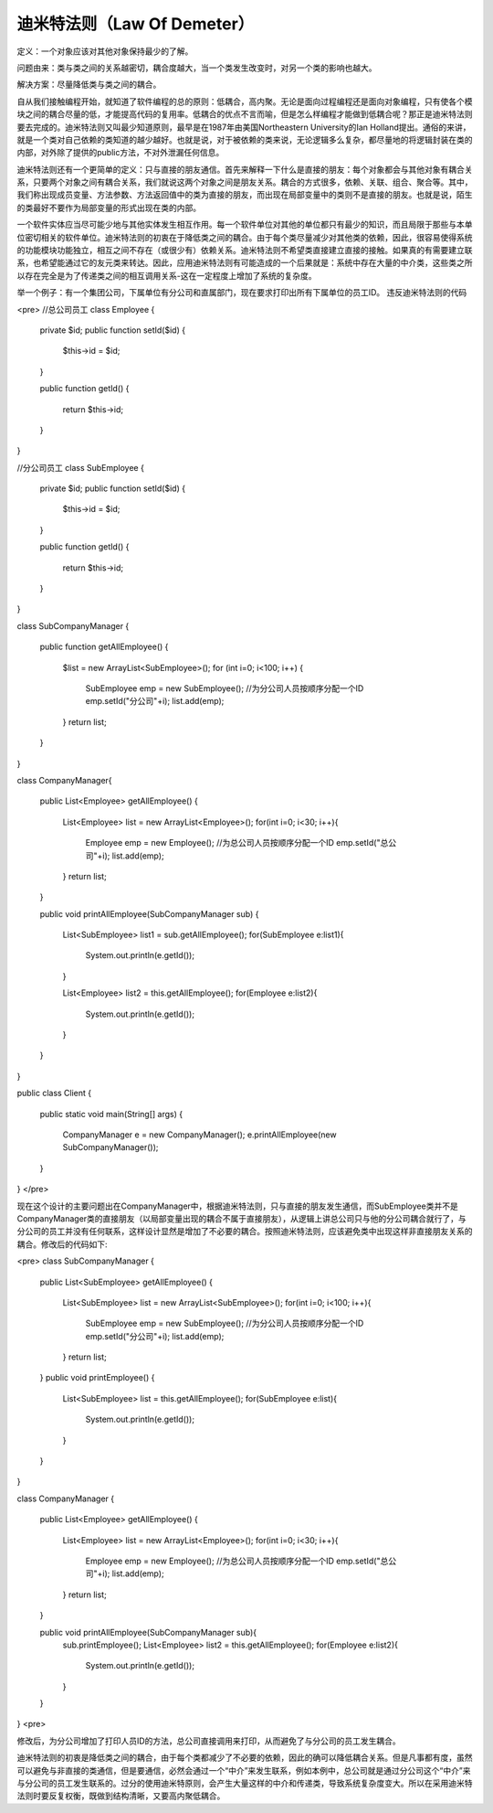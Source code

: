﻿迪米特法则（Law Of Demeter）
============================

定义：一个对象应该对其他对象保持最少的了解。

问题由来：类与类之间的关系越密切，耦合度越大，当一个类发生改变时，对另一个类的影响也越大。

解决方案：尽量降低类与类之间的耦合。

自从我们接触编程开始，就知道了软件编程的总的原则：低耦合，高内聚。无论是面向过程编程还是面向对象编程，只有使各个模块之间的耦合尽量的低，才能提高代码的复用率。低耦合的优点不言而喻，但是怎么样编程才能做到低耦合呢？那正是迪米特法则要去完成的。迪米特法则又叫最少知道原则，最早是在1987年由美国Northeastern University的Ian Holland提出。通俗的来讲，就是一个类对自己依赖的类知道的越少越好。也就是说，对于被依赖的类来说，无论逻辑多么复杂，都尽量地的将逻辑封装在类的内部，对外除了提供的public方法，不对外泄漏任何信息。

迪米特法则还有一个更简单的定义：只与直接的朋友通信。首先来解释一下什么是直接的朋友：每个对象都会与其他对象有耦合关系，只要两个对象之间有耦合关系，我们就说这两个对象之间是朋友关系。耦合的方式很多，依赖、关联、组合、聚合等。其中，我们称出现成员变量、方法参数、方法返回值中的类为直接的朋友，而出现在局部变量中的类则不是直接的朋友。也就是说，陌生的类最好不要作为局部变量的形式出现在类的内部。

一个软件实体应当尽可能少地与其他实体发生相互作用。每一个软件单位对其他的单位都只有最少的知识，而且局限于那些与本单位密切相关的软件单位。迪米特法则的初衷在于降低类之间的耦合。由于每个类尽量减少对其他类的依赖，因此，很容易使得系统的功能模块功能独立，相互之间不存在（或很少有）依赖关系。迪米特法则不希望类直接建立直接的接触。如果真的有需要建立联系，也希望能通过它的友元类来转达。因此，应用迪米特法则有可能造成的一个后果就是：系统中存在大量的中介类，这些类之所以存在完全是为了传递类之间的相互调用关系-这在一定程度上增加了系统的复杂度。

举一个例子：有一个集团公司，下属单位有分公司和直属部门，现在要求打印出所有下属单位的员工ID。
违反迪米特法则的代码

<pre>
//总公司员工  
class Employee
{  
    private $id;  
    public function setId($id)
    {  
        $this->id = $id;  
    }  

    public function getId()
    {  
        return $this->id; 
    }  
}  
  
//分公司员工  
class SubEmployee
{
    private $id;  
    public function setId($id)
    {  
        $this->id = $id;  
    }  

    public function getId()
    {  
        return $this->id;  
    }  
}  
  
class SubCompanyManager
{  
    public function getAllEmployee()
    {  
        $list = new ArrayList<SubEmployee>();  
        for (int i=0; i<100; i++) {  
            SubEmployee emp = new SubEmployee();  
            //为分公司人员按顺序分配一个ID  
            emp.setId("分公司"+i);  
            list.add(emp);  
        }  
        return list;  
    }  
}  
  
class CompanyManager{  
  
    public List<Employee> getAllEmployee()
    {  
        List<Employee> list = new ArrayList<Employee>();  
        for(int i=0; i<30; i++){  
            Employee emp = new Employee();  
            //为总公司人员按顺序分配一个ID  
            emp.setId("总公司"+i);  
            list.add(emp);  
        }  
        return list;  
    }  
      
    public void printAllEmployee(SubCompanyManager sub)
    {  
        List<SubEmployee> list1 = sub.getAllEmployee();  
        for(SubEmployee e:list1){  
            System.out.println(e.getId());  
        }  
  
        List<Employee> list2 = this.getAllEmployee();  
        for(Employee e:list2){  
            System.out.println(e.getId());  
        }  
    }  
}  
  
public class Client
{  
    public static void main(String[] args)
    {  
        CompanyManager e = new CompanyManager();  
        e.printAllEmployee(new SubCompanyManager());  
    }  
}  
</pre>

现在这个设计的主要问题出在CompanyManager中，根据迪米特法则，只与直接的朋友发生通信，而SubEmployee类并不是CompanyManager类的直接朋友（以局部变量出现的耦合不属于直接朋友），从逻辑上讲总公司只与他的分公司耦合就行了，与分公司的员工并没有任何联系，这样设计显然是增加了不必要的耦合。按照迪米特法则，应该避免类中出现这样非直接朋友关系的耦合。修改后的代码如下:

<pre>
class SubCompanyManager
{  
    public List<SubEmployee> getAllEmployee()
    {
        List<SubEmployee> list = new ArrayList<SubEmployee>();  
        for(int i=0; i<100; i++){  
            SubEmployee emp = new SubEmployee();  
            //为分公司人员按顺序分配一个ID  
            emp.setId("分公司"+i);  
            list.add(emp);  
        }  
        return list;  
    }  
    public void printEmployee()
    {
        List<SubEmployee> list = this.getAllEmployee();  
        for(SubEmployee e:list){  
            System.out.println(e.getId());  
        }  
    }  
}  
  
class CompanyManager
{
    public List<Employee> getAllEmployee()
    { 
        List<Employee> list = new ArrayList<Employee>();  
        for(int i=0; i<30; i++){  
            Employee emp = new Employee();  
            //为总公司人员按顺序分配一个ID  
            emp.setId("总公司"+i);  
            list.add(emp);  
        }  
        return list;  
    }  
      
    public void printAllEmployee(SubCompanyManager sub){  
        sub.printEmployee();  
        List<Employee> list2 = this.getAllEmployee();  
        for(Employee e:list2){  
            System.out.println(e.getId());  
        }  
    }  
}  
<pre>

修改后，为分公司增加了打印人员ID的方法，总公司直接调用来打印，从而避免了与分公司的员工发生耦合。

迪米特法则的初衷是降低类之间的耦合，由于每个类都减少了不必要的依赖，因此的确可以降低耦合关系。但是凡事都有度，虽然可以避免与非直接的类通信，但是要通信，必然会通过一个“中介”来发生联系，例如本例中，总公司就是通过分公司这个“中介”来与分公司的员工发生联系的。过分的使用迪米特原则，会产生大量这样的中介和传递类，导致系统复杂度变大。所以在采用迪米特法则时要反复权衡，既做到结构清晰，又要高内聚低耦合。
